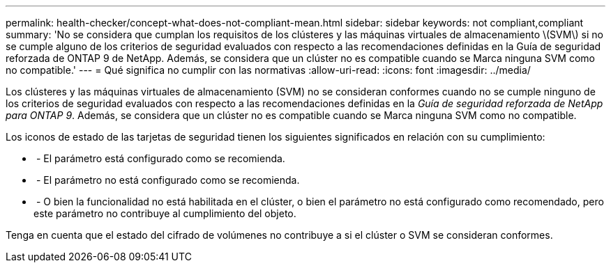 ---
permalink: health-checker/concept-what-does-not-compliant-mean.html 
sidebar: sidebar 
keywords: not compliant,compliant 
summary: 'No se considera que cumplan los requisitos de los clústeres y las máquinas virtuales de almacenamiento \(SVM\) si no se cumple alguno de los criterios de seguridad evaluados con respecto a las recomendaciones definidas en la Guía de seguridad reforzada de ONTAP 9 de NetApp. Además, se considera que un clúster no es compatible cuando se Marca ninguna SVM como no compatible.' 
---
= Qué significa no cumplir con las normativas
:allow-uri-read: 
:icons: font
:imagesdir: ../media/


[role="lead"]
Los clústeres y las máquinas virtuales de almacenamiento (SVM) no se consideran conformes cuando no se cumple ninguno de los criterios de seguridad evaluados con respecto a las recomendaciones definidas en la _Guía de seguridad reforzada de NetApp para ONTAP 9_. Además, se considera que un clúster no es compatible cuando se Marca ninguna SVM como no compatible.

Los iconos de estado de las tarjetas de seguridad tienen los siguientes significados en relación con su cumplimiento:

* image:../media/sev-normal-um60.png[""] - El parámetro está configurado como se recomienda.
* image:../media/sev-warning-um60.png[""] - El parámetro no está configurado como se recomienda.
* image:../media/sev-information-um60.gif[""] - O bien la funcionalidad no está habilitada en el clúster, o bien el parámetro no está configurado como recomendado, pero este parámetro no contribuye al cumplimiento del objeto.


Tenga en cuenta que el estado del cifrado de volúmenes no contribuye a si el clúster o SVM se consideran conformes.
